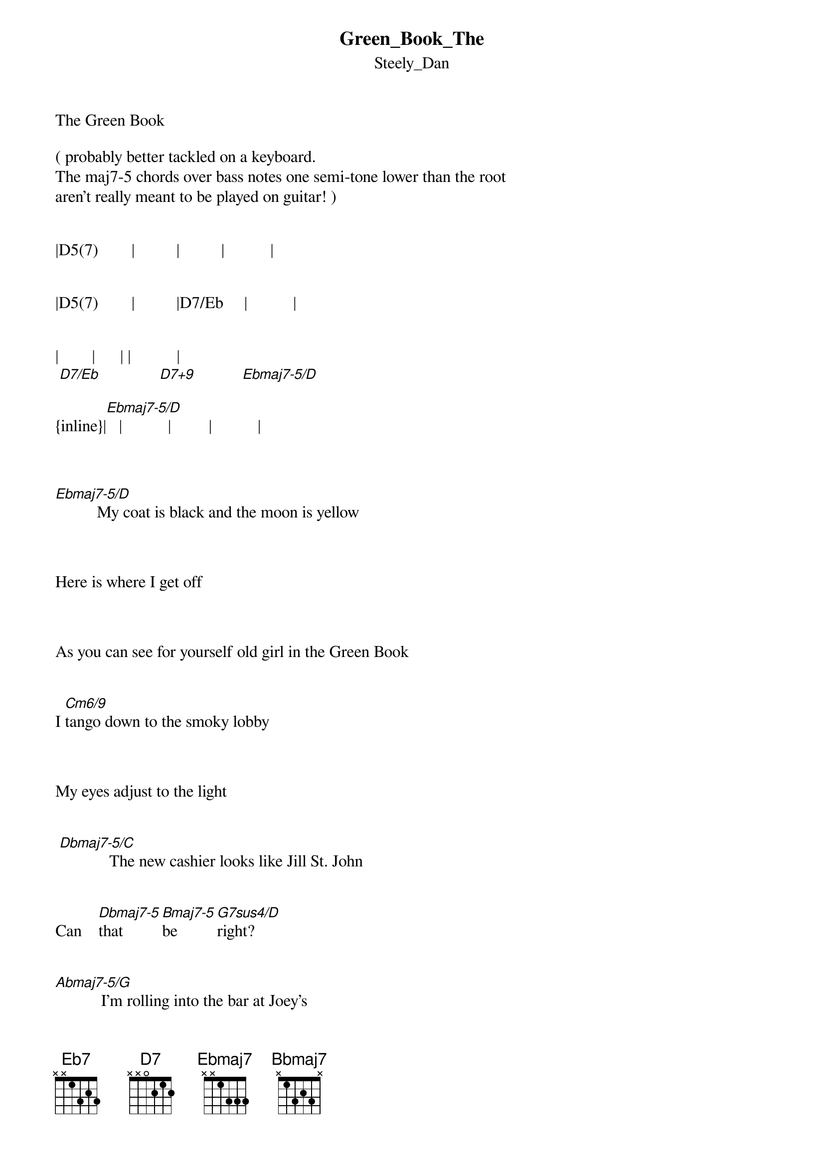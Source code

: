 {t: Green_Book_The}
{st: Steely_Dan}
The Green Book

( probably better tackled on a keyboard. 
The maj7-5 chords over bass notes one semi-tone lower than the root
aren't really meant to be played on guitar! )

   
|D5(7)        |          |          |           |


|D5(7)        |          |D7/Eb     |           |
  
               
|        |      | |           |
 [D7/Eb]              [D7+9]           [Ebmaj7-5/D]
 
{inline}|[Ebmaj7-5/D]   |           |         |           |

                                 

[Ebmaj7-5/D]          My coat is black and the moon is yellow



Here is where I get off



As you can see for yourself old girl in the Green Book


I [Cm6/9]tango down to the smoky lobby



My eyes adjust to the light


 [Dbmaj7-5/C]            The new cashier looks like Jill St. John


Can    [Dbmaj7-5]that      [Bmaj7-5]be      [G7sus4/D]right?


[Abmaj7-5/G]           I'm rolling into the bar at Joey's



They're getting ready to close


Here she comes very "[Eb6]Kiss Me [Am7-5]Deadly"


     /C      /Bb          Eb13add9   
My [F7sus4]life,      my [Eb7sus4]love,         my [D7sus4]third hand rose      [Eb9]


[Ebmaj7-5/D]          Flash ahead to a yummy playback



Just you and me in a room


Double dreaming a [Dbsus4/Ab]page        [Eb7]at a [Gsus4/D]time in the [Ebmaj7-5/D]Green     Book


{inline}  |[Cm9]      |[Gmaj9]     |[Cm9]   /F    |[D7]   [D7sus4]   |



  |      |   |    |              
   [Ebmaj7]             [D7]-2/4- [Gbmaj7-5]


[Ebmaj7-5/D]            The torso rocks and the eyes are keepers



Now where'd we sample those legs?



I'm thinking Marilyn 4.0 in the Green Book


[Cm6/9]      I like the neon I love the music



Anachronistic but nice


[Dbmaj7-5/C]           The seamless segue from fun to fever


It's a [Dbmaj7-5]sweet     [Bmaj7-5]de        [G7sus4/D]vice


[Abmaj7-5/G]           I'm so in love with this dirty city



This crazy grid of desire


The festive icons al[Eb6]ong the [Am7-5]way


      /C       /Bb           Eb13add9  
The [F7sus4]boardwalk,    [Eb7sus4]the lovers,      the [D7sus4]house  [D7]on  fire      [Eb9]



[Ebmaj7-5/D]            She's kind of cute but a little younger



She's got the mood and the moves


It's kinda scary to [Dbsus4/Ab]dig        [Eb7]your  [G7sus4/D]self in the [Ebmaj7-5/D]Green Book.




|D5(7)          |            |            |            |


                                    ^ ^
{inline}|[D7/Eb]          |            |            |[E7+9]        |



{inline}|[Fmaj7-5/E]      |            |            |            |



{inline}|[Fmaj7-5/E]      |            |            |            |



{inline}|[Dm6/9]          |            |             |           |



{inline}|[Ebmaj7-5/D]     |            |[Ebmaj7-5] [Dbmaj7-5] [A7sus4/E]|           |



[Abmaj7-5/G]           I'm so in love with this dirty city



This crazy grid of desire


The festive icons al[Eb6]ong the [Am7-5]way


      /C       /Bb           Eb13add9    
The [F7sus4]boardwalk,    [Eb7sus4]the lovers,      the [D7sus4]house  [D7]on fire       [Eb9]




[Ebmaj7-5/D]            She's kind of cute but a little younger



She's got the mood and the moves


It's kinda scary to [Dbsus4/Ab]dig        [Eb7]your  [G7sus4/D]self in the [Ebmaj7-5/D]Green Book.



|        |           |     |           |      
 [Cm9]Green  [Gmaj9]book                  [Cm9]      [Bbmaj7]


{inline}|[Ebmaj7]  [D7]     [Gbmaj7-5]|             | 


Transcription and chart
casparus60@yahoo.com       


